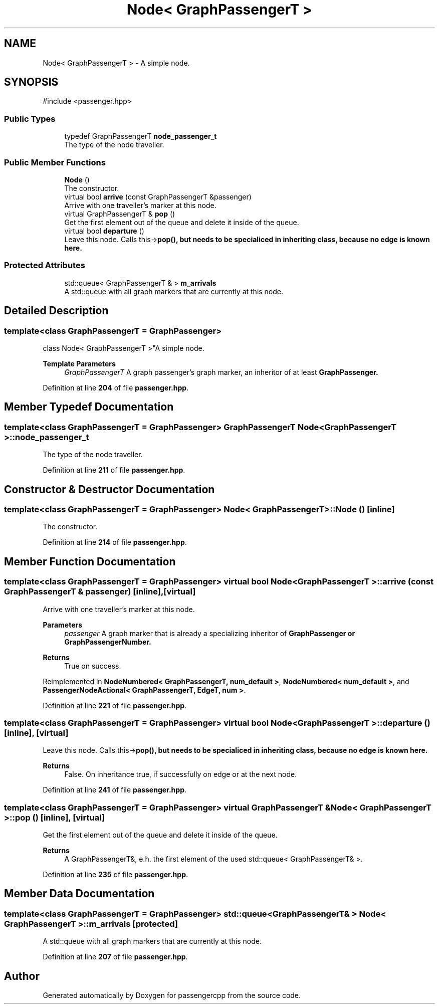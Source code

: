.TH "Node< GraphPassengerT >" 3 "Version 0.1.0" "passengercpp" \" -*- nroff -*-
.ad l
.nh
.SH NAME
Node< GraphPassengerT > \- A simple node\&.  

.SH SYNOPSIS
.br
.PP
.PP
\fR#include <passenger\&.hpp>\fP
.SS "Public Types"

.in +1c
.ti -1c
.RI "typedef GraphPassengerT \fBnode_passenger_t\fP"
.br
.RI "The type of the node traveller\&. "
.in -1c
.SS "Public Member Functions"

.in +1c
.ti -1c
.RI "\fBNode\fP ()"
.br
.RI "The constructor\&. "
.ti -1c
.RI "virtual bool \fBarrive\fP (const GraphPassengerT &passenger)"
.br
.RI "Arrive with one traveller's marker at this node\&. "
.ti -1c
.RI "virtual GraphPassengerT & \fBpop\fP ()"
.br
.RI "Get the first element out of the queue and delete it inside of the queue\&. "
.ti -1c
.RI "virtual bool \fBdeparture\fP ()"
.br
.RI "Leave this node\&. Calls \fRthis->\fBpop()\fP\fP, but needs to be specialiced in inheriting class, because no edge is known here\&. "
.in -1c
.SS "Protected Attributes"

.in +1c
.ti -1c
.RI "std::queue< GraphPassengerT & > \fBm_arrivals\fP"
.br
.RI "A \fRstd::queue\fP with all graph markers that are currently at this node\&. "
.in -1c
.SH "Detailed Description"
.PP 

.SS "template<class GraphPassengerT = GraphPassenger>
.br
class Node< GraphPassengerT >"A simple node\&. 


.PP
\fBTemplate Parameters\fP
.RS 4
\fIGraphPassengerT\fP A graph passenger's graph marker, an inheritor of at least \fR\fBGraphPassenger\fP\fP\&. 
.RE
.PP

.PP
Definition at line \fB204\fP of file \fBpassenger\&.hpp\fP\&.
.SH "Member Typedef Documentation"
.PP 
.SS "template<class GraphPassengerT  = GraphPassenger> GraphPassengerT \fBNode\fP< GraphPassengerT >::node_passenger_t"

.PP
The type of the node traveller\&. 
.PP
Definition at line \fB211\fP of file \fBpassenger\&.hpp\fP\&.
.SH "Constructor & Destructor Documentation"
.PP 
.SS "template<class GraphPassengerT  = GraphPassenger> \fBNode\fP< GraphPassengerT >\fB::Node\fP ()\fR [inline]\fP"

.PP
The constructor\&. 
.PP
Definition at line \fB214\fP of file \fBpassenger\&.hpp\fP\&.
.SH "Member Function Documentation"
.PP 
.SS "template<class GraphPassengerT  = GraphPassenger> virtual bool \fBNode\fP< GraphPassengerT >::arrive (const GraphPassengerT & passenger)\fR [inline]\fP, \fR [virtual]\fP"

.PP
Arrive with one traveller's marker at this node\&. 
.PP
\fBParameters\fP
.RS 4
\fIpassenger\fP A graph marker that is already a specializing inheritor of \fR\fBGraphPassenger\fP\fP or \fR\fBGraphPassengerNumber\fP\fP\&. 
.RE
.PP
\fBReturns\fP
.RS 4
True on success\&. 
.RE
.PP

.PP
Reimplemented in \fBNodeNumbered< GraphPassengerT, num_default >\fP, \fBNodeNumbered< num_default >\fP, and \fBPassengerNodeActional< GraphPassengerT, EdgeT, num >\fP\&.
.PP
Definition at line \fB221\fP of file \fBpassenger\&.hpp\fP\&.
.SS "template<class GraphPassengerT  = GraphPassenger> virtual bool \fBNode\fP< GraphPassengerT >::departure ()\fR [inline]\fP, \fR [virtual]\fP"

.PP
Leave this node\&. Calls \fRthis->\fBpop()\fP\fP, but needs to be specialiced in inheriting class, because no edge is known here\&. 
.PP
\fBReturns\fP
.RS 4
False\&. On inheritance true, if successfully on edge or at the next node\&. 
.RE
.PP

.PP
Definition at line \fB241\fP of file \fBpassenger\&.hpp\fP\&.
.SS "template<class GraphPassengerT  = GraphPassenger> virtual GraphPassengerT & \fBNode\fP< GraphPassengerT >::pop ()\fR [inline]\fP, \fR [virtual]\fP"

.PP
Get the first element out of the queue and delete it inside of the queue\&. 
.PP
\fBReturns\fP
.RS 4
A \fRGraphPassengerT&\fP, e\&.h\&. the first element of the used \fRstd::queue< GraphPassengerT& >\fP\&. 
.RE
.PP

.PP
Definition at line \fB235\fP of file \fBpassenger\&.hpp\fP\&.
.SH "Member Data Documentation"
.PP 
.SS "template<class GraphPassengerT  = GraphPassenger> std::queue< GraphPassengerT& > \fBNode\fP< GraphPassengerT >::m_arrivals\fR [protected]\fP"

.PP
A \fRstd::queue\fP with all graph markers that are currently at this node\&. 
.PP
Definition at line \fB207\fP of file \fBpassenger\&.hpp\fP\&.

.SH "Author"
.PP 
Generated automatically by Doxygen for passengercpp from the source code\&.
